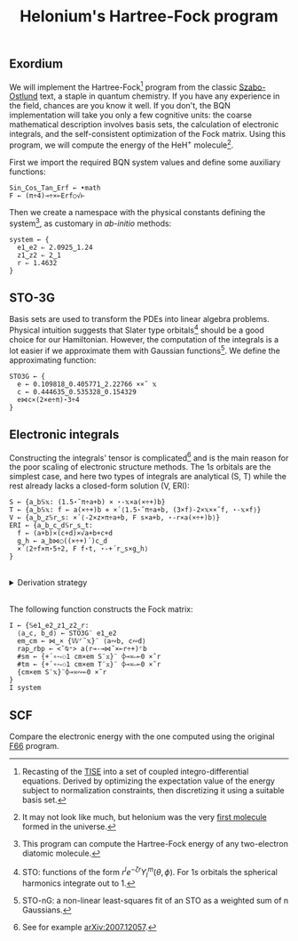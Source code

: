 # -*- eval: (face-remap-add-relative 'default '(:family "BQN386 Unicode" :height 180)); -*-
#+TITLE: Helonium's Hartree-Fock program
#+HTML_HEAD: <link rel="stylesheet" type="text/css" href="assets/style.css"/>

** Exordium

We will implement the Hartree-Fock[fn:1] program from the classic [[https://store.doverpublications.com/products/9780486691862][Szabo-Ostlund]] text,
a staple in quantum chemistry. If you have any experience in the field, chances are you know it well.
If you don't, the BQN implementation will take you only a few cognitive units: the coarse mathematical
description involves basis sets, the calculation of electronic integrals, and the self-consistent
optimization of the Fock matrix. Using this program, we will compute the energy of the HeH\(^+\) molecule[fn:2].

First we import the required BQN system values and define some auxiliary functions:

#+begin_src bqn :results none :tangle ./bqn/hf.bqn
  Sin‿Cos‿Tan‿Erf ← •math
  F ← (π÷4)⊸÷×⟜Erf○√⊢
#+end_src

Then we create a namespace with the physical constants defining the system[fn:3],
as customary in /ab-initio/ methods:

#+begin_src bqn :results none :tangle ./bqn/hf.bqn
  system ← {
    e1‿e2 ⇐ 2.0925‿1.24
    z1‿z2 ⇐ 2‿1
    r ⇐ 1.4632 
  }
#+end_src


** STO-3G

Basis sets are used to transform the PDEs into linear algebra problems. Physical intuition suggests that
Slater type orbitals[fn:4] should be a good choice for our Hamiltonian. However, the computation of the integrals
is a lot easier if we approximate them with Gaussian functions[fn:5]. We define the approximating function:

#+begin_src bqn :tangle ./bqn/hf.bqn
  STO3G ← {
    e ← 0.109818‿0.405771‿2.22766 ××˜ 𝕩
    c ← 0.444635‿0.535328‿0.154329
    e⋈c×(2×e÷π)⋆3÷4
  }
#+end_src

#+RESULTS:
: (function block)

** Electronic integrals

Constructing the integrals' tensor is complicated[fn:6] and is the main reason for the poor scaling
of electronic structure methods. The \(1s\) orbitals are the simplest case, and here two types of integrals
are analytical (S, T) while the rest already lacks a closed-form solution (V, ERI):

#+begin_src bqn :tangle ./bqn/hf.bqn 
  S ← {a‿b𝕊𝕩: (1.5⋆˜π÷a+b) × ⋆-𝕩×a(×÷+)b}
  T ← {a‿b𝕊𝕩: f ← a(×÷+)b ⋄ ×´⟨1.5⋆˜π÷a+b, (3×f)-2×𝕩××˜f, ⋆-𝕩×f⟩}
  V ← {a‿b‿z𝕊r‿s: ×´⟨-2×z×π÷a+b, F s×a+b, ⋆-r×a(×÷+)b⟩}
  ERI ← {a‿b‿c‿d𝕊r‿s‿t:
    f ← (a+b)×(c+d)×√a+b+c+d
    g‿h ← a‿b⋈○((×÷+)´)c‿d 
    ×´⟨2÷f×π⋆5÷2, F f⋆t, ⋆-+´r‿s×g‿h⟩
  }
#+end_src

#+RESULTS:
: (function block)

#+begin_export html
<br/>
<details>
<summary>Derivation strategy</summary>
#+end_export

We need to compute the overlap (S), kinetic energy (T), nuclear attraction (V), and four-center (ERI) integrals.
Crucially, the product of two Gaussians at different centers is proportional to a Gaussian at a scaled center.
This property, combined with the Laplacian of a Gaussian, readily yields S and T. The remaining
two sets are more complex: we combine the Gaussians as before, then transform to reciprocal space where
the delta distribution arises and simplifies the problem to this integration by reduction:

\begin{equation*}
  I(x) = \int_0^{\infty}{{{e^ {- a\,k^2 }\,\sin \left(k\,x\right)}\over{k}}\;dk} \sim \text{Erf}(x)
\end{equation*}

#+begin_export html
</details>
</br>
#+end_export

The following function constructs the Fock matrix:

#+begin_src bqn :tangle ./bqn/hf.bqn
  I ← {𝕊e1‿e2‿z1‿z2‿r:
    ⟨a‿c, b‿d⟩ ← STO3G¨ e1‿e2
    em‿cm ← ⋈‿× {𝕎⌜˜𝕩}¨ ⟨a∾b, c∾d⟩ 
    rap‿rbp ← <˘⍉⁼> a(r⊸-⊸⋈˜×⟜r÷+)⌜b
    #sm ← {+´∘⥊⚇1 cm×em S¨𝕩}¨ ⌽⊸≍∾⟜0 ×˜r
    #tm ← {+´∘⥊⚇1 cm×em T¨𝕩}¨ ⌽⊸≍∾⟜0 ×˜r
    {cm×em S¨𝕩}¨⌽⊸≍∾⟜0 ×˜r
  }
  I system
#+end_src

#+RESULTS:
#+begin_example
┌─                                                                                                                                                                                                                                                                           
╵ ┌─                                                                                                                                   ┌─                                                                                                                                    
  ╵  0.19770028322499994  0.17637175461598842 0.018891511669258922  0.16241403626946468  0.23502530506187438  0.03655145336089894      ╵  0.11815760297663422   0.07844515036940695   0.00708239992124435  0.12428686321077882   0.1314072199004803  0.014820088932592193    
     0.17637175461598842  0.28657606758400006 0.050690551188684714  0.10056631473148703  0.23542695577010014  0.07631194153001802         0.07844515036940695   0.04278111572951334 0.0020299965073363097  0.07228959352897389   0.0876012368090879    0.0062350370213522    
    0.018891511669258922 0.050690551188684714 0.023817440240999993 0.009027510152384576 0.027081935036153953 0.019566419127205473         0.00708239992124435 0.0020299965073363097  6.954539635193337e¯7 0.006327562980142102 0.007716823569397964  8.598569498233154e¯5    
     0.16241403626946468  0.10056631473148703 0.009027510152384576  0.19770028322500002  0.17637175461598845 0.018891511669258926         0.12428686321077882   0.07228959352897389  0.006327562980142102  0.16500825622069387  0.13269872270327546  0.013385657543911621    
     0.23502530506187438  0.23542695577010014 0.027081935036153953  0.17637175461598845       0.286576067584  0.05069055118868469          0.1314072199004803    0.0876012368090879  0.007716823569397964  0.13269872270327546  0.14695389407589982  0.016375574004420898    
     0.03655145336089894  0.07631194153001802 0.019566419127205473 0.018891511669258926  0.05069055118868469  0.02381744024099999        0.014820088932592193    0.0062350370213522  8.598569498233154e¯5 0.013385657543911621 0.016375574004420898 0.0006088193574600109    
                                                                                                                                  ┘                                                                                                                                       ┘  
  ┌─                                                                                                                                   ┌─                                                                                                                                    
  ╵  0.11815760297663422   0.07844515036940695   0.00708239992124435  0.12428686321077882   0.1314072199004803  0.014820088932592193   ╵  0.19770028322499994  0.17637175461598842 0.018891511669258922  0.16241403626946468  0.23502530506187438  0.03655145336089894       
     0.07844515036940695   0.04278111572951334 0.0020299965073363097  0.07228959352897389   0.0876012368090879    0.0062350370213522      0.17637175461598842  0.28657606758400006 0.050690551188684714  0.10056631473148703  0.23542695577010014  0.07631194153001802       
     0.00708239992124435 0.0020299965073363097  6.954539635193337e¯7 0.006327562980142102 0.007716823569397964  8.598569498233154e¯5     0.018891511669258922 0.050690551188684714 0.023817440240999993 0.009027510152384576 0.027081935036153953 0.019566419127205473       
     0.12428686321077882   0.07228959352897389  0.006327562980142102  0.16500825622069387  0.13269872270327546  0.013385657543911621      0.16241403626946468  0.10056631473148703 0.009027510152384576  0.19770028322500002  0.17637175461598845 0.018891511669258926       
      0.1314072199004803    0.0876012368090879  0.007716823569397964  0.13269872270327546  0.14695389407589982  0.016375574004420898      0.23502530506187438  0.23542695577010014 0.027081935036153953  0.17637175461598845       0.286576067584  0.05069055118868469       
    0.014820088932592193    0.0062350370213522  8.598569498233154e¯5 0.013385657543911621 0.016375574004420898 0.0006088193574600109      0.03655145336089894  0.07631194153001802 0.019566419127205473 0.018891511669258926  0.05069055118868469  0.02381744024099999       
                                                                                                                                     ┘                                                                                                                                 ┘     
                                                                                                                                                                                                                                                                            ┘
#+end_example

** SCF

Compare the electronic energy with the one computed using the original [[./supp/hf_so/hf_so.html][F66]] program.

[fn:1] Recasting of the [[https://en.wikipedia.org/wiki/Schr%C3%B6dinger_equation#Time-independent_equation][TISE]] into a set of coupled integro-differential equations. Derived by optimizing
the expectation value of the energy subject to normalization constraints, then discretizing it using a suitable
basis set.
[fn:2] It may not look like much, but helonium was the very [[https://www.scientificamerican.com/article/the-first-molecule-in-the-universe/][first molecule]] formed in the universe.
[fn:3] This program can compute the Hartree-Fock energy of any two-electron diatomic molecule.
[fn:4] STO: functions of the form \(r^le^{-\zeta r}Y_l^m(\theta, \phi)\). For \(1s\) orbitals the
spherical harmonics integrate out to 1.
[fn:5] STO-nG: a non-linear least-squares fit of an STO as a weighted sum of n Gaussians.
[fn:6] See for example [[https://arxiv.org/abs/2007.12057][arXiv:2007.12057]].
